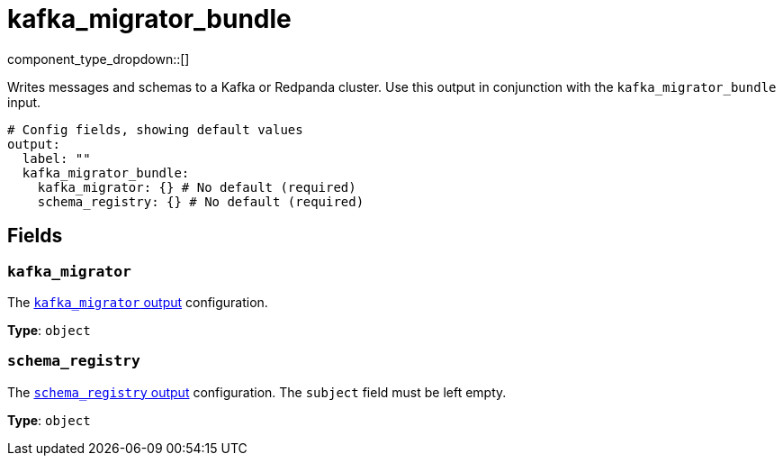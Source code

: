 = kafka_migrator_bundle
// tag::single-source[]
:type: output
:status: experimental
:categories: ["Services"]


// © 2024 Redpanda Data Inc.


component_type_dropdown::[]

Writes messages and schemas to a Kafka or Redpanda cluster. Use this output in conjunction with the `kafka_migrator_bundle` input.


```yml
# Config fields, showing default values
output:
  label: ""
  kafka_migrator_bundle:
    kafka_migrator: {} # No default (required)
    schema_registry: {} # No default (required)
```

== Fields

=== `kafka_migrator`

The xref:components:outputs/kafka_migrator.adoc[`kafka_migrator` output] configuration.

*Type*: `object`


=== `schema_registry`

The xref:components:outputs/schema_registry.adoc[`schema_registry` output] configuration. The `subject` field must be left empty.


*Type*: `object`

// end::single-source[]